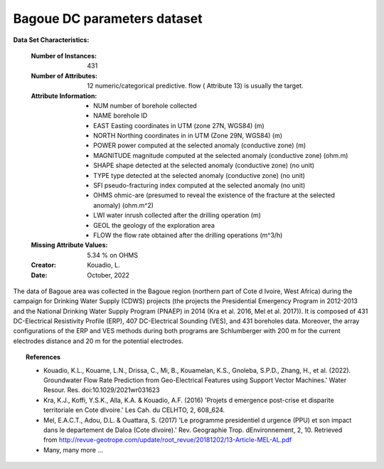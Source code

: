 .. _bagoue_dataset:

Bagoue DC parameters dataset
------------------------------

**Data Set Characteristics:**

    :Number of Instances: 431 
    :Number of Attributes: 12 numeric/categorical predictive. flow ( Attribute 13) is usually the target.
    :Attribute Information:
        - NUM      		number of borehole collected
        - NAME       	borehole ID 
        - EAST    		Easting coordinates in UTM (zone 27N, WGS84) (m)
        - NORTH     	Northing coordinates in in UTM (Zone 29N, WGS84) (m)
        - POWER      	power computed at the selected anomaly (conductive zone) (m)
        - MAGNITUDE     magnitude computed at the selected anomaly (conductive zone) (ohm.m)
        - SHAPE      	shape detected at the selected anomaly (conductive zone) (no unit)
        - TYPE      	type detected at the selected anomaly (conductive zone) (no unit)
        - SFI      		pseudo-fracturing index computed at the selected anomaly (no unit)
        - OHMS      	ohmic-are (presumed to reveal the existence of the fracture at the selected anomaly)  (ohm.m^2)
        - LWI  			water inrush collected after the drilling operation (m)
        - GEOL        	the geology of the exploration area
        - FLOW    		the flow rate obtained after the drilling operations (m^3/h)

    :Missing Attribute Values: 5.34 % on OHMS

    :Creator: Kouadio, L.
	
    :Date: October, 2022

The data of Bagoue area was collected in the Bagoue region (northern part of Cote d Ivoire, West Africa) 
during the campaign for Drinking Water Supply (CDWS) projects (the projects the Presidential Emergency Program in 2012-2013 and the National 
Drinking Water Supply Program (PNAEP) in 2014 (Kra et al. 2016, Mel et al. 2017)).  It is composed of 
431 DC-Electrical Resistivity Profile (ERP), 407 DC-Electrical Sounding (VES), and 431 boreholes data. Moreover, the array configurations 
of the ERP and VES methods during both programs are Schlumberger with 200 m for the current electrodes distance and 20 m for the potential electrodes.  

.. topic:: References

   - Kouadio, K.L., Kouame, L.N., Drissa, C., Mi, B., Kouamelan, K.S., Gnoleba, S.P.D., Zhang, H., et al. (2022). Groundwater Flow Rate Prediction from Geo-Electrical Features using Support Vector Machines.' Water Resour. Res. doi:10.1029/2021wr031623
   - Kra, K.J., Koffi, Y.S.K., Alla, K.A. & Kouadio, A.F. (2016) 'Projets d emergence post-crise et disparite territoriale en Cote dIvoire.' Les Cah. du CELHTO, 2, 608_624.
   - Mel, E.A.C.T., Adou, D.L. & Ouattara, S. (2017) 'Le programme presidentiel d urgence (PPU) et son impact dans le departement de Daloa (Cote dIvoire).' Rev. Geographie Trop. dEnvironnement, 2, 10. Retrieved from http://revue-geotrope.com/update/root_revue/20181202/13-Article-MEL-AL.pdf
   - Many, many more ...